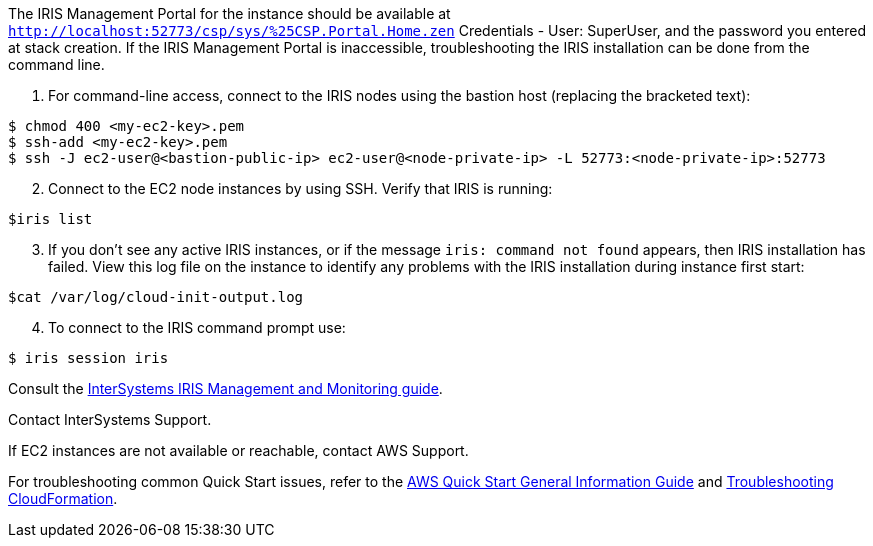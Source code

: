 The IRIS Management Portal for the instance should be available at `http://localhost:52773/csp/sys/%25CSP.Portal.Home.zen` Credentials - User: SuperUser, and the password you entered at stack creation.
If the IRIS Management Portal is inaccessible, troubleshooting the IRIS installation can be done from the command line.

. For command-line access, connect to the IRIS nodes using the bastion host (replacing the bracketed text):

[source,bash]
----
$ chmod 400 <my-ec2-key>.pem
$ ssh-add <my-ec2-key>.pem
$ ssh -J ec2-user@<bastion-public-ip> ec2-user@<node-private-ip> -L 52773:<node-private-ip>:52773
----

[start=2]
. Connect to the EC2 node instances by using SSH. Verify that IRIS is running:

[source,bash]
$iris list

[start=3]
. If you don't see any active IRIS instances, or if the message `iris: command not found` appears, then IRIS installation has failed. View this log file on the instance to identify any problems with the IRIS installation during instance first start:

[source,bash]
$cat /var/log/cloud-init-output.log

[start=4]
. To connect to the IRIS command prompt use:

[source,bash]
$ iris session iris

Consult the https://docs.intersystems.com/irislatest/csp/docbook/DocBook.UI.Page.cls?KEY=GCM[InterSystems IRIS Management and Monitoring guide^].

Contact InterSystems Support.

If EC2 instances are not available or reachable, contact AWS Support. 

For troubleshooting common Quick Start issues, refer to the https://fwd.aws/rA69w?[AWS Quick Start General Information Guide^] and https://docs.aws.amazon.com/AWSCloudFormation/latest/UserGuide/troubleshooting.html[Troubleshooting CloudFormation^].

// == Resources
// Uncomment section and add links to any external resources that are specified by the partner.
